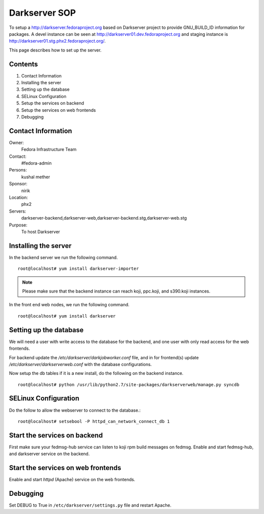 .. title: Darkserver SOP
.. slug: infra-darkserver
.. date: 2016-02-26
.. taxonomy: Contributors/Infrastructure

==============
Darkserver SOP
==============

To setup a http://darkserver.fedoraproject.org based on Darkserver project
to provide GNU_BUILD_ID information for packages. A devel instance can be
seen at http://darkserver01.dev.fedoraproject.org and staging instance is
http://darkserver01.stg.phx2.fedoraproject.org/.

This page describes how to set up the server.

Contents
========

1.  Contact Information
2.  Installing the server
3.  Setting up the database
4.  SELinux Configuration
5.  Setup the services on backend
6.  Setup the services on web frontends
7.  Debugging


Contact Information
===================

Owner: 
  Fedora Infrastructure Team
Contact: 
  #fedora-admin
Persons: 
  kushal mether
Sponsor: 
  nirik
Location: 
  phx2
Servers: 
  darkserver-backend,darkserver-web,darkserver-backend.stg,darkserver-web.stg
Purpose: 
  To host Darkserver


Installing the server
=======================

In the backend server we run the following command.
::

  root@localhost# yum install darkserver-importer

.. note:: Please make sure that the backend instance can reach koji,
          ppc.koji, and s390.koji instances.

In the front end web nodes, we run the following command.
::

    root@localhost# yum install darkserver


Setting up the database
=======================

We will need a user with write access to the database for the backend, and one user with
only read access for the web frontends.

For backend update the `/etc/darkserver/darkjobworker.conf` file, and in for frontend(s)
update `/etc/darkserver/darkserverweb.conf` with the database configurations.


Now setup the db tables if it is a new install, do the following on the backend instance.

::

  root@localhost# python /usr/lib/python2.7/site-packages/darkserverweb/manage.py syncdb

SELinux Configuration
=====================

Do the follow to allow the webserver to connect to the database.::

  root@localhost# setsebool -P httpd_can_network_connect_db 1

Start the services on backend
=============================

First make sure your fedmsg-hub service can listen to koji rpm build
messages on fedmsg.
Enable and start fedmsg-hub, and darkserver service on the backend.

Start the services on web frontends
===================================

Enable and start `httpd` (Apache) service on the web frontends.


Debugging
=========
Set DEBUG to True in ``/etc/darkserver/settings.py`` file and restart Apache.

